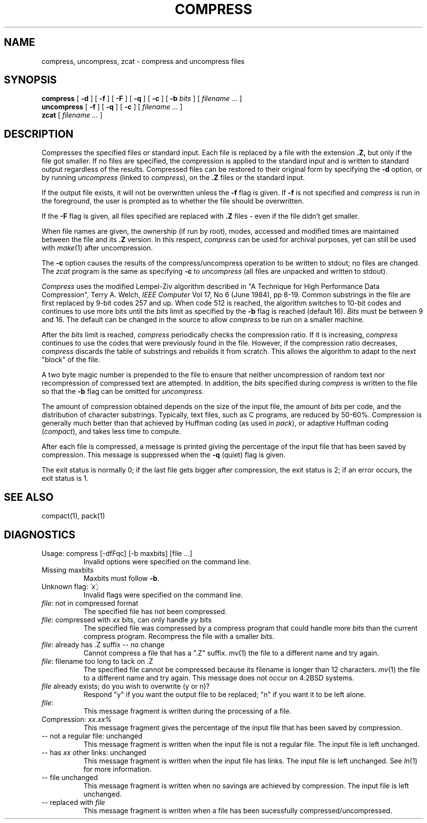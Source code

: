 .PU
.TH COMPRESS 1 local
.SH NAME
compress, uncompress, zcat  \-  compress and uncompress files
.SH SYNOPSIS
.ll +8
.B compress
[
.B \-d
] [
.B \-f
] [
.B \-F
] [
.B \-q
] [
.B \-c
] [
.B \-b
.I bits
] [
.I "filename \&..."
]
.ll -8
.br
.B uncompress
[
.B \-f
] [
.B \-q
] [
.B \-c
] [
.I "filename \&..."
]
.br
.B zcat
[
.I "filename \&..."
]
.SH DESCRIPTION
Compresses the specified files or standard input.
Each file is replaced by a file with the extension
.B "\&.Z,"
but only if the file got smaller.
If no files are specified,
the compression is applied to the standard input
and is written to standard output
regardless of the results.
Compressed files can be restored
to their original form by specifying the
.B \-d
option, or by running
.I uncompress
(linked to
.IR compress ),
on the 
.B "\&.Z"
files or the standard input.
.PP
If the output file exists, it will not be overwritten unless the
.B \-f
flag is given.  If
.B \-f
is not specified and
.I compress
is run in the foreground,
the user is prompted
as to whether the file should be overwritten.
.PP
If the
.B \-F
flag is given, all files specified are replaced with
.B "\&.Z"
files \- even if the file didn't get smaller.
.PP
When file names are given, the ownership (if run by root), modes, accessed
and modified times are maintained between the file and its 
.B "\&.Z"
version.  In this respect,
.I compress
can be used for archival purposes, yet can still be used with
.IR make "(1)"
after uncompression.
.PP
The
.B \-c
option causes the results of the compress/uncompress operation to be written
to stdout; no files are changed.  The
.I zcat
program is the same as specifying
.B \-c
to
.I uncompress
(all files are unpacked and written to stdout).
.PP
.I Compress
uses the modified Lempel-Ziv algorithm described in
"A Technique for High Performance Data Compression",
Terry A. Welch,
.I "IEEE Computer"
Vol 17, No 6 (June 1984), pp 8-19.
Common substrings in the file are first replaced by 9-bit codes 257 and up.
When code 512 is reached, the algorithm switches to 10-bit codes and
continues to use more bits until the
.I bits
limit as specified by the
.B \-b
flag is reached (default 16).
.I Bits
must be between 9 and 16.  The default can be changed in the source to allow
.I compress
to be run on a smaller machine.
.PP
After the
.I bits
limit is reached,
.I compress
periodically checks the compression ratio.  If it is increasing,
.I compress
continues to use the codes that were previously found in the file.  However,
if the compression ratio decreases,
.I compress
discards the table of substrings and rebuilds it from scratch.  This allows
the algorithm to adapt to the next "block" of the file.
.PP
A two byte magic number is prepended to the file
to ensure that neither uncompression of random text nor recompression of 
compressed text are attempted.  In addition, the
.I bits
specified during
.I compress
is written to the file so that the
.B \-b
flag can be omitted for
.IR uncompress \.
.PP
.ne 8
The amount of compression obtained depends on the size of the
input file, the amount of
.I bits
per code, and the distribution of character substrings.
Typically, text files, such as C programs,
are reduced by 50\-60%.
Compression is generally much better than that achieved by
Huffman coding (as used in
.IR pack ),
or adaptive Huffman coding
.RI ( compact ),
and takes less time to compute.
.PP
.PP
After each file is compressed, a message is printed giving the percentage of
the input file that has been saved by compression.  This message is
suppressed when the
.B \-q
(quiet) flag is given.
.PP
The exit status is normally 0;
if the last file gets bigger after compression, the exit status is 2;
if an error occurs, the exit status is 1.
.SH "SEE ALSO"
compact(1), pack(1)
.SH "DIAGNOSTICS"
Usage: compress [-dfFqc] [-b maxbits] [file ...]
.in +8
Invalid options were specified on the command line.
.in -8
Missing maxbits
.in +8
Maxbits must follow
.BR \-b \.
.in -8
Unknown flag: 
.I "\'x\';"
.in +8
Invalid flags were specified on the command line.
.in -8
.IR file :
not in compressed format
.in +8
The specified file has not been compressed.
.in -8
.IR file :
compressed with 
.I xx
bits, can only handle 
.I yy
bits
.in +8
The specified file was compressed by a compress program that could handle
more 
.I bits
than the current compress program.  Recompress the file with a smaller
.IR bits \.
.in -8
.IR file :
already has .Z suffix -- no change
.in +8
Cannot compress a file that has a ".Z" suffix.
.IR mv "(1)"
the file to a different name and try again.
.in -8
.IR file :
filename too long to tack on .Z
.in +8
The specified file cannot be compressed because its filename is longer than
12 characters.
.IR mv "(1)"
the file to a different name and try again.  This message does not occur on
4.2BSD systems.
.in -8
.I file
already exists; do you wish to overwrite (y or n)?
.in +8
Respond "y" if you want the output file to be replaced; "n" if you want it
to be left alone.
.in -8
.IR file :
.in +8
This message fragment is written during the processing of a file.
.in -8
Compression: 
.I "xx.xx%"
.in +8
This message fragment gives the percentage of the input file that has been
saved by compression.
.in -8
-- not a regular file: unchanged
.in +8
This message fragment is written when the input file is not a regular file.
The input file is left unchanged.
.in -8
-- has 
.I xx 
other links: unchanged
.in +8
This message fragment is written when the input file has links.  The input
file is left unchanged.  See
.IR ln "(1)"
for more information.
.in -8
-- file unchanged
.in +8
This message fragment is written when no savings are achieved by
compression.  The input file is left unchanged.
.in -8
-- replaced with 
.I file
.in +8
This message fragment is written when a file has been sucessfully
compressed/uncompressed.
.in -8
